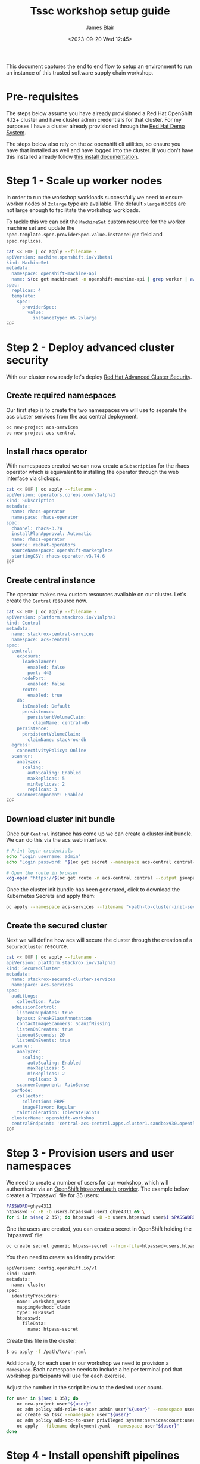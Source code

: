 #+TITLE: Tssc workshop setup guide
#+AUTHOR: James Blair
#+DATE: <2023-09-20 Wed 12:45>


This document captures the end to end flow to setup an environment to run an instance of this trusted software supply chain workshop.


* Pre-requisites

The steps below assume you have already provisioned a Red Hat OpenShift 4.12+ cluster and have cluster admin credentials for that cluster. For my purposes I have a cluster already provisioned through the [[https://demo.redhat.com][Red Hat Demo System]].

The steps below also rely on the ~oc~ openshift cli utilities, so ensure you have that installed as well and have logged into the cluster. If you don't have this installed already follow [[https://docs.openshift.com/container-platform/4.12/cli_reference/openshift_cli/getting-started-cli.html][this install documentation]].


* Step 1 - Scale up worker nodes

In order to run the workshop workloads successfully we need to ensure worker nodes of ~2xlarge~ type are available. The default ~xlarge~ nodes are not large enough to facilitate the workshop workloads.

To tackle this we can edit the ~MachineSet~ custom resource for the worker machine set and update the ~spec.template.spec.providerSpec.value.instanceType~ field and ~spec.replicas~.

#+begin_src bash :results silent
cat << EOF | oc apply --filename -
apiVersion: machine.openshift.io/v1beta1
kind: MachineSet
metadata:
  namespace: openshift-machine-api
  name: $(oc get machineset -n openshift-machine-api | grep worker | awk '{print $1}')
spec:
  replicas: 4
  template:
    spec:
      providerSpec:
        value:
          instanceType: m5.2xlarge
EOF
#+end_src


* Step 2 - Deploy advanced cluster security

With our cluster now ready let's deploy [[https://www.redhat.com/en/technologies/cloud-computing/openshift/advanced-cluster-security-kubernetes][Red Hat Advanced Cluster Security]].


** Create required namespaces

Our first step is to create the two namespaces we will use to separate the acs cluster services from the acs central deployment.

#+begin_src bash :results silent
oc new-project acs-services
oc new-project acs-central
#+end_src


** Install rhacs operator

With namespaces created we can now create a ~Subscription~ for the rhacs operator which is equivalent to installing the operator through the web interface via clickops.

#+begin_src bash :results silent
cat << EOF | oc apply --filename -
apiVersion: operators.coreos.com/v1alpha1
kind: Subscription
metadata:
  name: rhacs-operator
  namespace: rhacs-operator
spec:
  channel: rhacs-3.74
  installPlanApproval: Automatic
  name: rhacs-operator
  source: redhat-operators
  sourceNamespace: openshift-marketplace
  startingCSV: rhacs-operator.v3.74.6
EOF
#+end_src


** Create central instance

The operator makes new custom resources available on our cluster. Let's create the ~Central~ resource now.

#+begin_src bash :results silent
cat << EOF | oc apply --filename -
apiVersion: platform.stackrox.io/v1alpha1
kind: Central
metadata:
  name: stackrox-central-services
  namespace: acs-central
spec:
  central:
    exposure:
      loadBalancer:
        enabled: false
        port: 443
      nodePort:
        enabled: false
      route:
        enabled: true
    db:
      isEnabled: Default
      persistence:
        persistentVolumeClaim:
          claimName: central-db
    persistence:
      persistentVolumeClaim:
        claimName: stackrox-db
  egress:
    connectivityPolicy: Online
  scanner:
    analyzer:
      scaling:
        autoScaling: Enabled
        maxReplicas: 5
        minReplicas: 2
        replicas: 3
    scannerComponent: Enabled
EOF
#+end_src


** Download cluster init bundle

Once our ~Central~ instance has come up we can create a cluster-init bundle.  We can do this via the acs web interface.

#+begin_src bash :results silent
# Print login credentials
echo "Login username: admin"
echo "Login password: "$(oc get secret --namespace acs-central central-htpasswd --output jsonpath='{.data.password}' | base64 --decode)

# Open the route in browser
xdg-open "https://$(oc get route -n acs-central central --output jsonpath='{.spec.host}')/main/integrations/authProviders/clusterInitBundle/create"
#+end_src

Once the cluster init bundle has been generated, click to download the Kubernetes Secrets and apply them:

#+begin_src bash :results silent
oc apply --namespace acs-services --filename "<path-to-cluster-init-secrets>.yaml"
#+end_src


** Create the secured cluster

Next we will define how acs will secure the cluster through the creation of a ~SecuredCluster~ resource.

#+begin_src bash :results silent
cat << EOF | oc apply --filename -
apiVersion: platform.stackrox.io/v1alpha1
kind: SecuredCluster
metadata:
  name: stackrox-secured-cluster-services
  namespace: acs-services
spec:
  auditLogs:
    collection: Auto
  admissionControl:
    listenOnUpdates: true
    bypass: BreakGlassAnnotation
    contactImageScanners: ScanIfMissing
    listenOnCreates: true
    timeoutSeconds: 20
    listenOnEvents: true
  scanner:
    analyzer:
      scaling:
        autoScaling: Enabled
        maxReplicas: 5
        minReplicas: 2
        replicas: 3
    scannerComponent: AutoSense
  perNode:
    collector:
      collection: EBPF
      imageFlavor: Regular
    taintToleration: TolerateTaints
  clusterName: openshift-workshop
  centralEndpoint: 'central-acs-central.apps.cluster1.sandbox930.opentlc.com:443'
EOF
#+end_src


* Step 3 - Provision users and user namespaces

We need to create a number of users for our workshop, which will authenticate via an [[https://docs.openshift.com/container-platform/4.13/authentication/identity_providers/configuring-htpasswd-identity-provider.html][OpenShift htpasswd auth provider]]. The example below creates a `htpasswd` file for 35 users:

#+begin_src bash :results silent
PASSWORD=ghye4311
htpasswd -c -B -b users.htpasswd user1 ghye4311 && \
for i in $(seq 2 35); do htpasswd -B -b users.htpasswd user$i $PASSWORD; done
#+end_src

One the users are created, you can create a secret in OpenShift holding the `htpasswd` file:

#+begin_src bash :results silent
oc create secret generic htpass-secret --from-file=htpasswd=users.htpasswd -n openshift-config 
#+end_src

You then need to create an identity provider:

#+begin_src bash :results silent
apiVersion: config.openshift.io/v1
kind: OAuth
metadata:
  name: cluster
spec:
  identityProviders:
  - name: workshop_users 
    mappingMethod: claim 
    type: HTPasswd
    htpasswd:
      fileData:
        name: htpass-secret 
#+end_src

Create this file in the cluster:

#+begin_src bash :results silent
$ oc apply -f /path/to/cr.yaml
#+end_src

Additionally, for each user in our workshop we need to provision a ~Namespace~. Each namespace needs to include a helper terminal pod that workshop participants will use for each exercise.

Adjust the number in the script below to the desired user count.

#+begin_src bash :results silent
for user in $(seq 1 35); do
    oc new-project user"${user}"
    oc adm policy add-role-to-user admin user"${user}" --namespace user"${user}"
    oc create sa tssc --namespace user"${user}"
    oc adm policy add-scc-to-user privileged system:serviceaccount:user"${user}":tssc
    oc apply --filename deployment.yaml --namespace user"${user}"
done
#+end_src


* Step 4 - Install openshift pipelines operator

Lastly let install the OpenShift Pipelines operator for the workshop activities where participants will build pipelines via Tekton.

#+begin_src bash :results silent
cat << EOF | oc apply --filename -
apiVersion: operators.coreos.com/v1alpha1
kind: Subscription
metadata:
  name: openshift-pipelines-operator
  namespace: openshift-operators
spec:
  channel: latest
  installPlanApproval: Automatic
  name: openshift-pipelines-operator-rh
  source: redhat-operators
  sourceNamespace: openshift-marketplace
EOF
#+end_src

* Step 5 - Expose the internal registry

Finally, we need to expose the OpenShift internal registry. In this example I've used a Let's Encrypt certificate to expose the registry at ~registry.blueradish.net~, and you'll find this referenced in the workshop content, though you can create your own registry URL and update this.

Firstly, create the certificates via Certbot. You'll need an AWS IAM role created for Certbot:

#+begin_src bash :results silent
$ cat ~/.aws/credentials
[certbot]
aws_access_key_id=...
aws_secret_access_key=...

$ virtualenv certbot-venv
$ source ~/certbot-venv/bin/activate
$ pip3 install certbot certbot_dns_route53==0.22.2

$ AWS_PROFILE=certbot certbot certonly --logs-dir /home/user/certbot/log --config-dir /home/user/certbot/config --work-dir /home/user/certbot/work -d registry.blueradish.net --dns-route53 -m your-email --agree-tos --non-interactive
#+end_src

Create a secret from the certbot certificate:

#+begin_src bash :results silent
$ oc create secret tls public-route-tls \
    -n openshift-image-registry \
	  --cert /home/user/certbot/config/live/registry.blueradish.net/fullchain.pem \
	  --key  /home/user/certbot/config/live/registry.blueradish.net/privkey.pem
#+end_src

Add the secret and hostname to the registry route:

#+begin_src bash :results silent
$ oc edit configs.imageregistry.operator.openshift.io/cluster
...
spec:
  routes:
    - name: public-routes
      hostname: registry.blueradish.net
      secretName: public-route-tls
#+end_src

Create a CNAME record in Route53 pointing to ~registry.blueradish.net~ and the OpenShift router canonical hostname, and test out the registry auth:

#+begin_src bash :results silent
podman login -u kubeadmin -p $(oc whoami -t) registry.blueradish.net
Login succeeded!
#+end_src